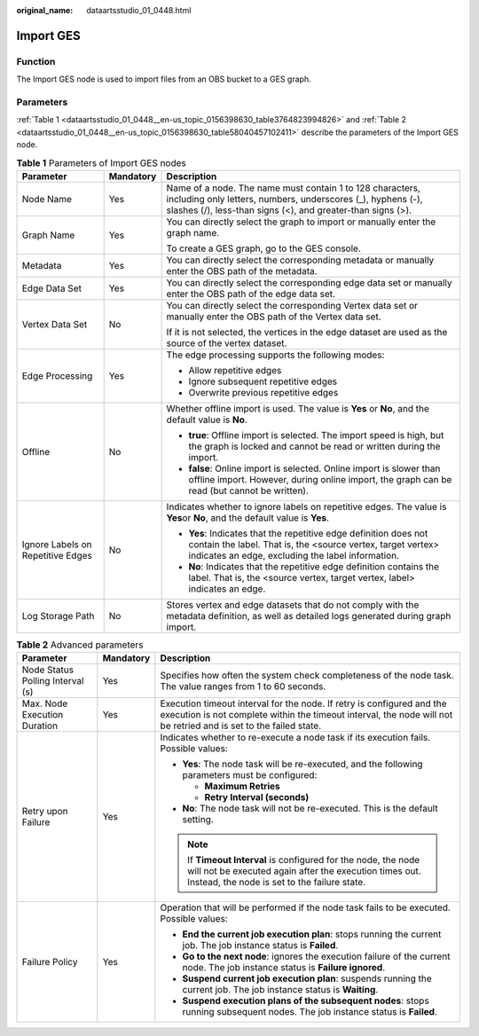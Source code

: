 :original_name: dataartsstudio_01_0448.html

.. _dataartsstudio_01_0448:

Import GES
==========

Function
--------

The Import GES node is used to import files from an OBS bucket to a GES graph.

Parameters
----------

:ref:`Table 1 <dataartsstudio_01_0448__en-us_topic_0156398630_table3764823994826>` and :ref:`Table 2 <dataartsstudio_01_0448__en-us_topic_0156398630_table58040457102411>` describe the parameters of the Import GES node.

.. _dataartsstudio_01_0448__en-us_topic_0156398630_table3764823994826:

.. table:: **Table 1** Parameters of Import GES nodes

   +-----------------------------------+-----------------------+-----------------------------------------------------------------------------------------------------------------------------------------------------------------------------------------+
   | Parameter                         | Mandatory             | Description                                                                                                                                                                             |
   +===================================+=======================+=========================================================================================================================================================================================+
   | Node Name                         | Yes                   | Name of a node. The name must contain 1 to 128 characters, including only letters, numbers, underscores (_), hyphens (-), slashes (/), less-than signs (<), and greater-than signs (>). |
   +-----------------------------------+-----------------------+-----------------------------------------------------------------------------------------------------------------------------------------------------------------------------------------+
   | Graph Name                        | Yes                   | You can directly select the graph to import or manually enter the graph name.                                                                                                           |
   |                                   |                       |                                                                                                                                                                                         |
   |                                   |                       | To create a GES graph, go to the GES console.                                                                                                                                           |
   +-----------------------------------+-----------------------+-----------------------------------------------------------------------------------------------------------------------------------------------------------------------------------------+
   | Metadata                          | Yes                   | You can directly select the corresponding metadata or manually enter the OBS path of the metadata.                                                                                      |
   +-----------------------------------+-----------------------+-----------------------------------------------------------------------------------------------------------------------------------------------------------------------------------------+
   | Edge Data Set                     | Yes                   | You can directly select the corresponding edge data set or manually enter the OBS path of the edge data set.                                                                            |
   +-----------------------------------+-----------------------+-----------------------------------------------------------------------------------------------------------------------------------------------------------------------------------------+
   | Vertex Data Set                   | No                    | You can directly select the corresponding Vertex data set or manually enter the OBS path of the Vertex data set.                                                                        |
   |                                   |                       |                                                                                                                                                                                         |
   |                                   |                       | If it is not selected, the vertices in the edge dataset are used as the source of the vertex dataset.                                                                                   |
   +-----------------------------------+-----------------------+-----------------------------------------------------------------------------------------------------------------------------------------------------------------------------------------+
   | Edge Processing                   | Yes                   | The edge processing supports the following modes:                                                                                                                                       |
   |                                   |                       |                                                                                                                                                                                         |
   |                                   |                       | -  Allow repetitive edges                                                                                                                                                               |
   |                                   |                       | -  Ignore subsequent repetitive edges                                                                                                                                                   |
   |                                   |                       | -  Overwrite previous repetitive edges                                                                                                                                                  |
   +-----------------------------------+-----------------------+-----------------------------------------------------------------------------------------------------------------------------------------------------------------------------------------+
   | Offline                           | No                    | Whether offline import is used. The value is **Yes** or **No**, and the default value is **No**.                                                                                        |
   |                                   |                       |                                                                                                                                                                                         |
   |                                   |                       | -  **true**: Offline import is selected. The import speed is high, but the graph is locked and cannot be read or written during the import.                                             |
   |                                   |                       | -  **false**: Online import is selected. Online import is slower than offline import. However, during online import, the graph can be read (but cannot be written).                     |
   +-----------------------------------+-----------------------+-----------------------------------------------------------------------------------------------------------------------------------------------------------------------------------------+
   | Ignore Labels on Repetitive Edges | No                    | Indicates whether to ignore labels on repetitive edges. The value is **Yes**\ or **No**, and the default value is **Yes**.                                                              |
   |                                   |                       |                                                                                                                                                                                         |
   |                                   |                       | -  **Yes**: Indicates that the repetitive edge definition does not contain the label. That is, the <source vertex, target vertex> indicates an edge, excluding the label information.   |
   |                                   |                       | -  **No**: Indicates that the repetitive edge definition contains the label. That is, the <source vertex, target vertex, label> indicates an edge.                                      |
   +-----------------------------------+-----------------------+-----------------------------------------------------------------------------------------------------------------------------------------------------------------------------------------+
   | Log Storage Path                  | No                    | Stores vertex and edge datasets that do not comply with the metadata definition, as well as detailed logs generated during graph import.                                                |
   +-----------------------------------+-----------------------+-----------------------------------------------------------------------------------------------------------------------------------------------------------------------------------------+

.. _dataartsstudio_01_0448__en-us_topic_0156398630_table58040457102411:

.. table:: **Table 2** Advanced parameters

   +----------------------------------+-----------------------+---------------------------------------------------------------------------------------------------------------------------------------------------------------------------------------------+
   | Parameter                        | Mandatory             | Description                                                                                                                                                                                 |
   +==================================+=======================+=============================================================================================================================================================================================+
   | Node Status Polling Interval (s) | Yes                   | Specifies how often the system check completeness of the node task. The value ranges from 1 to 60 seconds.                                                                                  |
   +----------------------------------+-----------------------+---------------------------------------------------------------------------------------------------------------------------------------------------------------------------------------------+
   | Max. Node Execution Duration     | Yes                   | Execution timeout interval for the node. If retry is configured and the execution is not complete within the timeout interval, the node will not be retried and is set to the failed state. |
   +----------------------------------+-----------------------+---------------------------------------------------------------------------------------------------------------------------------------------------------------------------------------------+
   | Retry upon Failure               | Yes                   | Indicates whether to re-execute a node task if its execution fails. Possible values:                                                                                                        |
   |                                  |                       |                                                                                                                                                                                             |
   |                                  |                       | -  **Yes**: The node task will be re-executed, and the following parameters must be configured:                                                                                             |
   |                                  |                       |                                                                                                                                                                                             |
   |                                  |                       |    -  **Maximum Retries**                                                                                                                                                                   |
   |                                  |                       |    -  **Retry Interval (seconds)**                                                                                                                                                          |
   |                                  |                       |                                                                                                                                                                                             |
   |                                  |                       | -  **No**: The node task will not be re-executed. This is the default setting.                                                                                                              |
   |                                  |                       |                                                                                                                                                                                             |
   |                                  |                       | .. note::                                                                                                                                                                                   |
   |                                  |                       |                                                                                                                                                                                             |
   |                                  |                       |    If **Timeout Interval** is configured for the node, the node will not be executed again after the execution times out. Instead, the node is set to the failure state.                    |
   +----------------------------------+-----------------------+---------------------------------------------------------------------------------------------------------------------------------------------------------------------------------------------+
   | Failure Policy                   | Yes                   | Operation that will be performed if the node task fails to be executed. Possible values:                                                                                                    |
   |                                  |                       |                                                                                                                                                                                             |
   |                                  |                       | -  **End the current job execution plan**: stops running the current job. The job instance status is **Failed**.                                                                            |
   |                                  |                       | -  **Go to the next node**: ignores the execution failure of the current node. The job instance status is **Failure ignored**.                                                              |
   |                                  |                       | -  **Suspend current job execution plan**: suspends running the current job. The job instance status is **Waiting**.                                                                        |
   |                                  |                       | -  **Suspend execution plans of the subsequent nodes**: stops running subsequent nodes. The job instance status is **Failed**.                                                              |
   +----------------------------------+-----------------------+---------------------------------------------------------------------------------------------------------------------------------------------------------------------------------------------+
